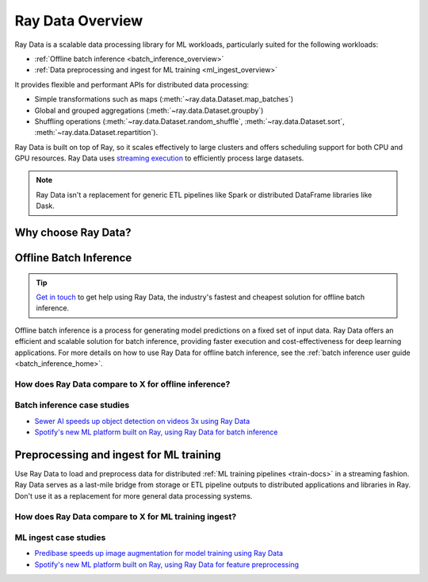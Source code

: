 .. _data_overview:

Ray Data Overview
=================

.. _data-intro:

.. image:: images/dataset.svg

..
  https://docs.google.com/drawings/d/16AwJeBNR46_TsrkOmMbGaBK7u-OPsf_V8fHjU-d2PPQ/edit

Ray Data is a scalable data processing library for ML workloads, particularly suited for the following workloads:

-  :ref:`Offline batch inference <batch_inference_overview>`
-  :ref:`Data preprocessing and ingest for ML training <ml_ingest_overview>`

It provides flexible and performant APIs for distributed data processing:

- Simple transformations such as maps (:meth:`~ray.data.Dataset.map_batches`)
- Global and grouped aggregations (:meth:`~ray.data.Dataset.groupby`)
- Shuffling operations (:meth:`~ray.data.Dataset.random_shuffle`, :meth:`~ray.data.Dataset.sort`, :meth:`~ray.data.Dataset.repartition`).

Ray Data is built on top of Ray, so it scales effectively to large clusters and offers scheduling support for both CPU and GPU resources. Ray Data uses `streaming execution <https://www.anyscale.com/blog/streaming-distributed-execution-across-cpus-and-gpus>`__ to efficiently process large datasets.

.. note::

    Ray Data isn't a replacement for generic ETL pipelines like Spark or distributed
    DataFrame libraries like Dask.

Why choose Ray Data?
--------------------

.. dropdown:: Faster and cheaper for modern deep learning applications

    Ray Data is designed for deep learning applications that involve both CPU preprocessing and GPU inference. Through its powerful streaming :ref:`Dataset <dataset_concept>` primitive, Ray Data streams working data from CPU preprocessing tasks to GPU inferencing or training tasks, allowing you to utilize both sets of resources concurrently.

    By using Ray Data, your GPUs are no longer idle during CPU computation, reducing overall cost of the batch inference job.

.. dropdown:: Cloud, framework, and data format agnostic

    Ray Data has no restrictions on cloud provider, ML framework, or data format.

    Through the :ref:`Ray cluster launcher <cluster-index>`, you can start a Ray cluster on AWS, GCP, or Azure clouds. You can use any ML framework of your choice, including PyTorch, HuggingFace, or Tensorflow. Ray Data also does not require a particular file format, and supports a :ref:`wide variety of formats <loading_data>` including CSV, Parquet, and raw images.

.. dropdown:: Out of the box scaling

    Ray Data is built on Ray, so it easily scales to many machines. Code that works on one machine also runs on a large cluster without any changes.

.. dropdown:: Python first

    With Ray Data, you can express your inference job directly in Python instead of
    YAML or other formats, allowing for faster iterations, easier debugging, and a native developer experience.


.. _batch_inference_overview:

Offline Batch Inference
-----------------------

.. tip::

    `Get in touch <https://forms.gle/sGX7PQhheBGL6yxQ6>`_ to get help using Ray Data, the industry's fastest and cheapest solution for offline batch inference.

Offline batch inference is a process for generating model predictions on a fixed set of input data. Ray Data offers an efficient and scalable solution for batch inference, providing faster execution and cost-effectiveness for deep learning applications. For more details on how to use Ray Data for offline batch inference, see the :ref:`batch inference user guide <batch_inference_home>`.

.. image:: images/stream-example.png
   :width: 650px
   :align: center

..
 https://docs.google.com/presentation/d/1l03C1-4jsujvEFZUM4JVNy8Ju8jnY5Lc_3q7MBWi2PQ/edit#slide=id.g230eb261ad2_0_0


How does Ray Data compare to X for offline inference?
~~~~~~~~~~~~~~~~~~~~~~~~~~~~~~~~~~~~~~~~~~~~~~~~~~~~~

.. dropdown:: Batch Services: AWS Batch, GCP Batch

    Cloud providers such as AWS, GCP, and Azure provide batch services to manage compute infrastructure for you. Each service uses the same process: you provide the code, and the service runs your code on each node in a cluster. However, while infrastructure management is necessary, it is often not enough. These services have limitations, such as a lack of software libraries to address optimized parallelization, efficient data transfer, and easy debugging. These solutions are suitable only for experienced users who can write their own optimized batch inference code.

    Ray Data abstracts away not only the infrastructure management, but also the sharding your dataset, the parallelization of the inference over these shards, and the transfer of data from storage to CPU to GPU.


.. dropdown:: Online inference solutions: Bento ML, Sagemaker Batch Transform

    Solutions like `Bento ML <https://www.bentoml.com/>`_, `Sagemaker Batch Transform <https://docs.aws.amazon.com/sagemaker/latest/dg/batch-transform.html>`_, or :ref:`Ray Serve <rayserve>` provide APIs to make it easy to write performant inference code and can abstract away infrastructure complexities. But they are designed for online inference rather than offline batch inference, which are two different problems with different sets of requirements. These solutions introduce additional complexity like HTTP, and cannot effectively handle large datasets leading inference service providers like `Bento ML to integrating with Apache Spark <https://modelserving.com/blog/unifying-real-time-and-batch-inference-with-bentoml-and-spark>`_ for offline inference.

    Ray Data is built for offline batch jobs, without all the extra complexities of starting servers or sending HTTP requests.

    For a more detailed performance comparison between Ray Data and Sagemaker Batch Transform, see `Offline Batch Inference: Comparing Ray, Apache Spark, and SageMaker <https://www.anyscale.com/blog/offline-batch-inference-comparing-ray-apache-spark-and-sagemaker>`_.

.. dropdown:: Distributed Data Processing Frameworks: Apache Spark

    Ray Data handles many of the same batch processing workloads as `Apache Spark <https://spark.apache.org/>`_, but with a streaming paradigm that is better suited for GPU workloads for deep learning inference.

    For a more detailed performance comarison between Ray Data and Apache Spark, see `Offline Batch Inference: Comparing Ray, Apache Spark, and SageMaker <https://www.anyscale.com/blog/offline-batch-inference-comparing-ray-apache-spark-and-sagemaker>`_.

Batch inference case studies
~~~~~~~~~~~~~~~~~~~~~~~~~~~~
- `Sewer AI speeds up object detection on videos 3x using Ray Data <https://www.anyscale.com/blog/inspecting-sewer-line-safety-using-thousands-of-hours-of-video>`_
- `Spotify's new ML platform built on Ray, using Ray Data for batch inference <https://engineering.atspotify.com/2023/02/unleashing-ml-innovation-at-spotify-with-ray/>`_

.. _ml_ingest_overview:

Preprocessing and ingest for ML training
----------------------------------------

Use Ray Data to load and preprocess data for distributed :ref:`ML training pipelines <train-docs>` in a streaming fashion.
Ray Data serves as a last-mile bridge from storage or ETL pipeline outputs to distributed
applications and libraries in Ray. Don't use it as a replacement for more general data
processing systems.

.. image:: images/dataset-loading-1.png
   :width: 650px
   :align: center

..
  https://docs.google.com/presentation/d/1l03C1-4jsujvEFZUM4JVNy8Ju8jnY5Lc_3q7MBWi2PQ/edit


How does Ray Data compare to X for ML training ingest?
~~~~~~~~~~~~~~~~~~~~~~~~~~~~~~~~~~~~~~~~~~~~~~~~~~~~~~

.. dropdown:: PyTorch Dataset and DataLoader

    * **Framework-agnostic:** Datasets is framework-agnostic and portable between different distributed training frameworks, while `Torch datasets <https://pytorch.org/docs/stable/data.html>`__ are specific to Torch.
    * **No built-in IO layer:** Torch datasets do not have an I/O layer for common file formats or in-memory exchange with other frameworks; users need to bring in other libraries and roll this integration themselves.
    * **Generic distributed data processing:** Datasets is more general: it can handle generic distributed operations, including global per-epoch shuffling, which would otherwise have to be implemented by stitching together two separate systems. Torch datasets would require such stitching for anything more involved than batch-based preprocessing, and does not natively support shuffling across worker shards. See our `blog post <https://www.anyscale.com/blog/deep-dive-data-ingest-in-a-third-generation-ml-architecture>`__ on why this shared infrastructure is important for 3rd generation ML architectures.
    * **Lower overhead:** Datasets is lower overhead: it supports zero-copy exchange between processes, in contrast to the multi-processing-based pipelines of Torch datasets.


.. dropdown:: TensorFlow Dataset

    * **Framework-agnostic:** Datasets is framework-agnostic and portable between different distributed training frameworks, while `TensorFlow datasets <https://www.tensorflow.org/api_docs/python/tf/data/Dataset>`__ is specific to TensorFlow.
    * **Unified single-node and distributed:** Datasets unifies single and multi-node training under the same abstraction. TensorFlow datasets presents `separate concepts <https://www.tensorflow.org/api_docs/python/tf/distribute/DistributedDataset>`__ for distributed data loading and prevents code from being seamlessly scaled to larger clusters.
    * **Generic distributed data processing:** Datasets is more general: it can handle generic distributed operations, including global per-epoch shuffling, which would otherwise have to be implemented by stitching together two separate systems. TensorFlow datasets would require such stitching for anything more involved than basic preprocessing, and does not natively support full-shuffling across worker shards; only file interleaving is supported. See our `blog post <https://www.anyscale.com/blog/deep-dive-data-ingest-in-a-third-generation-ml-architecture>`__ on why this shared infrastructure is important for 3rd generation ML architectures.
    * **Lower overhead:** Datasets is lower overhead: it supports zero-copy exchange between processes, in contrast to the multi-processing-based pipelines of TensorFlow datasets.

.. dropdown:: Petastorm

    * **Supported data types:** `Petastorm <https://github.com/uber/petastorm>`__ only supports Parquet data, while Ray Data supports many file formats.
    * **Lower overhead:** Datasets is lower overhead: it supports zero-copy exchange between processes, in contrast to the multi-processing-based pipelines used by Petastorm.
    * **No data processing:** Petastorm does not expose any data processing APIs.


.. dropdown:: NVTabular

    * **Supported data types:** `NVTabular <https://github.com/NVIDIA-Merlin/NVTabular>`__ only supports tabular (Parquet, CSV, Avro) data, while Ray Data supports many other file formats.
    * **Lower overhead:** Datasets is lower overhead: it supports zero-copy exchange between processes, in contrast to the multi-processing-based pipelines used by Petastorm.
    * **Heterogeneous compute:** NVTabular doesn't support mixing heterogeneous resources in dataset transforms (e.g. both CPU and GPU transformations), while Ray Data supports this.

ML ingest case studies
~~~~~~~~~~~~~~~~~~~~~~
- `Predibase speeds up image augmentation for model training using Ray Data <https://predibase.com/blog/ludwig-v0-7-fine-tuning-pretrained-image-and-text-models-50x-faster-and>`_
- `Spotify's new ML platform built on Ray, using Ray Data for feature preprocessing <https://engineering.atspotify.com/2023/02/unleashing-ml-innovation-at-spotify-with-ray/>`_
